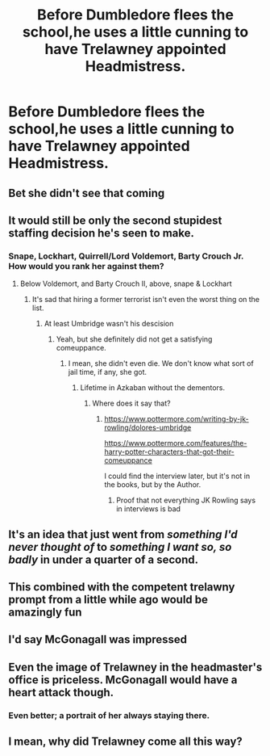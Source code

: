 #+TITLE: Before Dumbledore flees the school,he uses a little cunning to have Trelawney appointed Headmistress.

* Before Dumbledore flees the school,he uses a little cunning to have Trelawney appointed Headmistress.
:PROPERTIES:
:Author: Bleepbloopbotz2
:Score: 54
:DateUnix: 1561145448.0
:DateShort: 2019-Jun-22
:FlairText: Prompt
:END:

** Bet she didn't see that coming
:PROPERTIES:
:Author: RisingEarth
:Score: 49
:DateUnix: 1561148112.0
:DateShort: 2019-Jun-22
:END:


** It would still be only the second stupidest staffing decision he's seen to make.
:PROPERTIES:
:Author: ConsiderableHat
:Score: 30
:DateUnix: 1561151888.0
:DateShort: 2019-Jun-22
:END:

*** Snape, Lockhart, Quirrell/Lord Voldemort, Barty Crouch Jr. How would you rank her against them?
:PROPERTIES:
:Score: 10
:DateUnix: 1561162902.0
:DateShort: 2019-Jun-22
:END:

**** Below Voldemort, and Barty Crouch II, above, snape & Lockhart
:PROPERTIES:
:Author: Saelora
:Score: 8
:DateUnix: 1561163917.0
:DateShort: 2019-Jun-22
:END:

***** It's sad that hiring a former terrorist isn't even the worst thing on the list.
:PROPERTIES:
:Score: 12
:DateUnix: 1561166996.0
:DateShort: 2019-Jun-22
:END:

****** At least Umbridge wasn't his descision
:PROPERTIES:
:Author: The379thHero
:Score: 11
:DateUnix: 1561167717.0
:DateShort: 2019-Jun-22
:END:

******* Yeah, but she definitely did not get a satisfying comeuppance.
:PROPERTIES:
:Score: 7
:DateUnix: 1561171651.0
:DateShort: 2019-Jun-22
:END:

******** I mean, she didn't even die. We don't know what sort of jail time, if any, she got.
:PROPERTIES:
:Author: The379thHero
:Score: 7
:DateUnix: 1561171786.0
:DateShort: 2019-Jun-22
:END:

********* Lifetime in Azkaban without the dementors.
:PROPERTIES:
:Score: 5
:DateUnix: 1561172066.0
:DateShort: 2019-Jun-22
:END:

********** Where does it say that?
:PROPERTIES:
:Author: The379thHero
:Score: 2
:DateUnix: 1561172085.0
:DateShort: 2019-Jun-22
:END:

*********** [[https://www.pottermore.com/writing-by-jk-rowling/dolores-umbridge]]

[[https://www.pottermore.com/features/the-harry-potter-characters-that-got-their-comeuppance]]

I could find the interview later, but it's not in the books, but by the Author.
:PROPERTIES:
:Score: 4
:DateUnix: 1561172364.0
:DateShort: 2019-Jun-22
:END:

************ Proof that not everything JK Rowling says in interviews is bad
:PROPERTIES:
:Author: The379thHero
:Score: 2
:DateUnix: 1561219528.0
:DateShort: 2019-Jun-22
:END:


** It's an idea that just went from /something I'd never thought of/ to /something I want so, so badly/ in under a quarter of a second.
:PROPERTIES:
:Author: Madeline_Basset
:Score: 18
:DateUnix: 1561155027.0
:DateShort: 2019-Jun-22
:END:


** This combined with the competent trelawny prompt from a little while ago would be amazingly fun
:PROPERTIES:
:Author: therkleon
:Score: 12
:DateUnix: 1561151957.0
:DateShort: 2019-Jun-22
:END:


** I'd say McGonagall was impressed
:PROPERTIES:
:Score: 7
:DateUnix: 1561152826.0
:DateShort: 2019-Jun-22
:END:


** Even the image of Trelawney in the headmaster's office is priceless. McGonagall would have a heart attack though.
:PROPERTIES:
:Author: Amata69
:Score: 7
:DateUnix: 1561204805.0
:DateShort: 2019-Jun-22
:END:

*** Even better; a portrait of her always staying there.
:PROPERTIES:
:Author: 360Saturn
:Score: 6
:DateUnix: 1561210036.0
:DateShort: 2019-Jun-22
:END:


** I mean, why did Trelawney come all this way?
:PROPERTIES:
:Author: erotic-toaster
:Score: 4
:DateUnix: 1561158908.0
:DateShort: 2019-Jun-22
:END:
